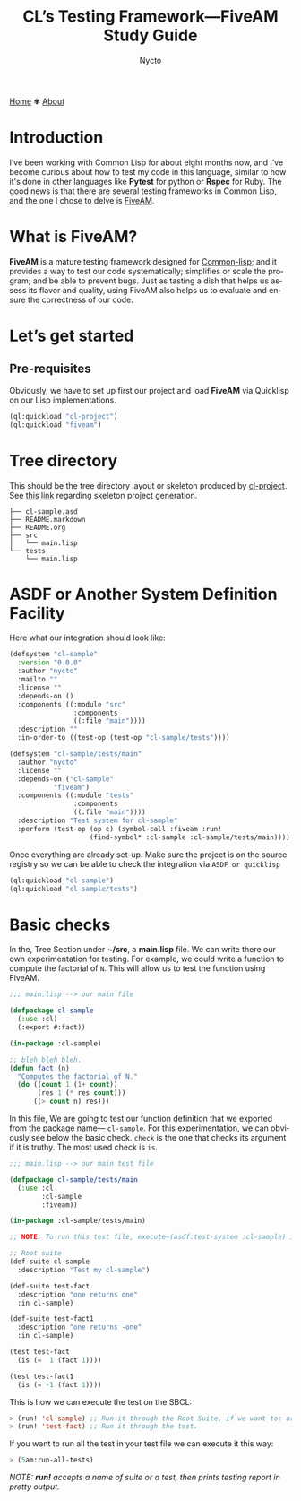 #+title: CL’s Testing Framework—FiveAM Study Guide
#+author: Nycto
#+language: en
#+startup: overview
#+options: toc:nil html-postamble:nil
#+HTML_HEAD: <link rel="stylesheet" type="text/css" href="../css/nix.css">


[[file:../index.html][Home]]   ✾   [[file:../about.html][About]]

* Introduction
I’ve been working with Common Lisp for about eight months now, and I’ve become curious about how to test my code in this language, similar to how it's done in other languages like *Pytest* for python or *Rspec* for Ruby. The good news is that there are several testing frameworks in Common Lisp, and the one I chose to delve is [[https://github.com/lispci/fiveam][FiveAM]].

* What is FiveAM? 
*FiveAM* is a mature testing framework designed for [[https://lisp-lang.org/][Common-lisp]]; and it provides a way to test our code systematically; simplifies or scale the program; and be able to prevent bugs. Just as tasting a dish that helps us assess its flavor and quality, using FiveAM also helps us to evaluate and ensure the correctness of our code.

* Let’s get started
** Pre-requisites
Obviously, we have to set up first our project and load *FiveAM* via Quicklisp on our Lisp implementations.
#+begin_src lisp
  (ql:quickload "cl-project")
  (ql:quickload "fiveam")
#+end_src

*  Tree directory
This should be the tree directory layout or skeleton produced by [[https://github.com/fukamachi/cl-project][cl-project]]. See [[https://lispcookbook.github.io/cl-cookbook/systems.html][this link]] regarding skeleton project generation.
#+begin_src 
├── cl-sample.asd
├── README.markdown
├── README.org
├── src
│   └── main.lisp
└── tests
    └── main.lisp
#+end_src

* ASDF or Another System Definition Facility
Here what our integration should look like:

#+begin_src lisp
(defsystem "cl-sample"
  :version "0.0.0"
  :author "nycto"
  :mailto ""
  :license ""
  :depends-on ()
  :components ((:module "src"
                :components
                ((:file "main"))))
  :description ""
  :in-order-to ((test-op (test-op "cl-sample/tests"))))

(defsystem "cl-sample/tests/main"
  :author "nycto"
  :license ""
  :depends-on ("cl-sample"
	       "fiveam")
  :components ((:module "tests"
                :components
                ((:file "main"))))
  :description "Test system for cl-sample"
  :perform (test-op (op c) (symbol-call :fiveam :run!
					(find-symbol* :cl-sample :cl-sample/tests/main))))

#+end_src


Once everything are already set-up. Make sure the project is on the source registry so we can be able to check the integration via =ASDF or quicklisp=

#+begin_src lisp
  (ql:quickload "cl-sample")
  (ql:quickload "cl-sample/tests")
#+end_src

* Basic checks
 In the, Tree Section under *~/src*, a *main.lisp* file. We can write there our own experimentation for testing. For example, we could write a function to compute the factorial of =N=. This will allow us to test the function using FiveAM.
 
 #+begin_src lisp
;;; main.lisp --> our main file 

(defpackage cl-sample
  (:use :cl)
  (:export #:fact))

(in-package :cl-sample)

;; bleh bleh bleh.
(defun fact (n)
  "Computes the factorial of N."
  (do ((count 1 (1+ count))
       (res 1 (* res count)))
      ((> count n) res)))

#+end_src

In this file, We are going to test our function definition that we exported from the package name— =cl-sample=. For this experimentation, we can obviously see below the basic check. =check=  is the one that checks its argument if it is truthy. The most used check is =is=.

#+begin_src lisp
;;; main.lisp --> our main test file

(defpackage cl-sample/tests/main
  (:use :cl
        :cl-sample
        :fiveam))

(in-package :cl-sample/tests/main)

;; NOTE: To run this test file, execute—(asdf:test-system :cl-sample) in your SBCL.

;; Root suite
(def-suite cl-sample
  :description "Test my cl-sample")

(def-suite test-fact
  :description "one returns one"
  :in cl-sample)

(def-suite test-fact1
  :description "one returns -one"
  :in cl-sample)

(test test-fact
  (is (=  1 (fact 1))))

(test test-fact1
  (is (= -1 (fact 1))))

 #+end_src

 This is how we can execute the test on the SBCL:
 #+begin_src lisp
 > (run! 'cl-sample) ;; Run it through the Root Suite, if we want to; or
 > (run! 'test-fact) ;; Run it through the test. 
 #+end_src
 
 If you want to run all the test in your test file we can execute it this way:
 #+begin_src lisp
 > (5am:run-all-tests)
 #+end_src

/NOTE: *run!* accepts a name of suite or a test, then prints testing report in pretty output./



